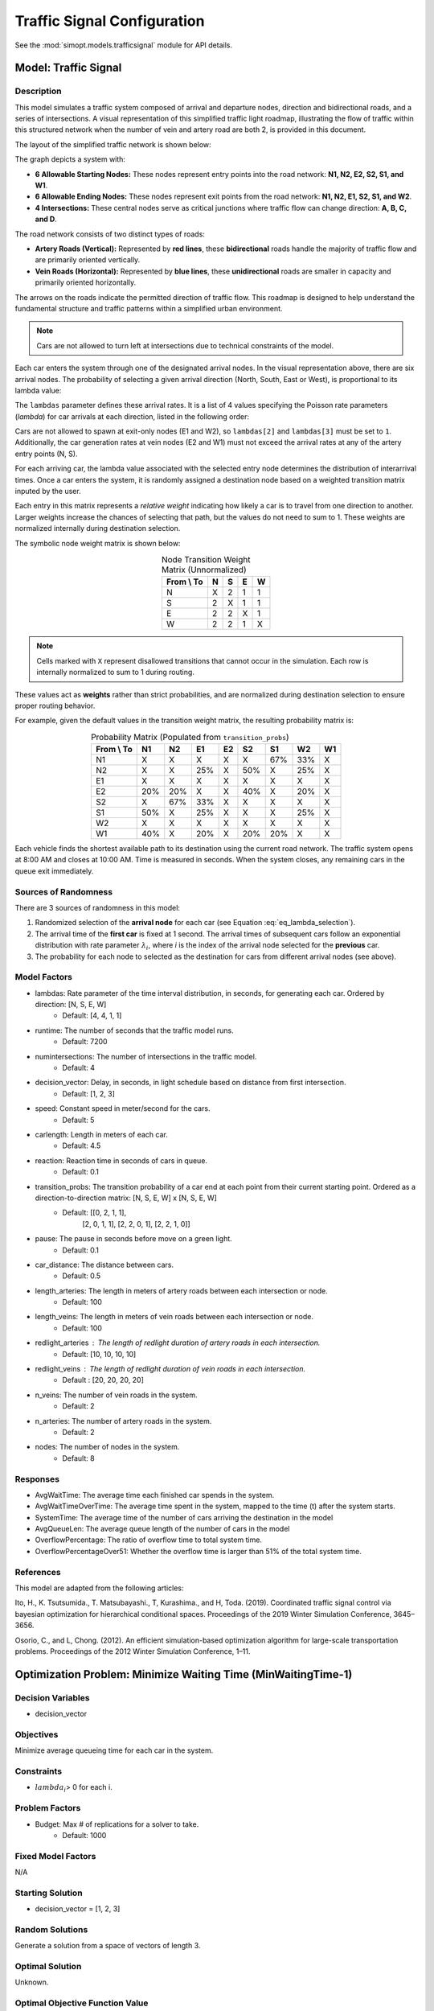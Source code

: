 Traffic Signal Configuration
============================

See the :mod:`simopt.models.trafficsignal` module for API details.

Model: Traffic Signal
---------------------

Description
^^^^^^^^^^^

This model simulates a traffic system composed of arrival and departure nodes, direction and bidirectional roads, and a series of intersections.
A visual representation of this simplified traffic light roadmap, illustrating the flow of traffic within this structured network when the number of vein and artery road are both 2, is provided in this document.
 


The layout of the simplified traffic network is shown below:

.. image:: _static/trafficlight_roadmap.png
   :alt: TrafficLight Roadmap
   :align: center

The graph depicts a system with:

* **6 Allowable Starting Nodes:** These nodes represent entry points into the road network: **N1, N2, E2, S2, S1, and W1**.
* **6 Allowable Ending Nodes:** These nodes represent exit points from the road network: **N1, N2, E1, S2, S1, and W2**.
* **4 Intersections:** These central nodes serve as critical junctions where traffic flow can change direction: **A, B, C, and D**.

The road network consists of two distinct types of roads:

* **Artery Roads (Vertical):** Represented by **red lines**, these **bidirectional** roads handle the majority of traffic flow and are primarily oriented vertically.
* **Vein Roads (Horizontal):** Represented by **blue lines**, these **unidirectional** roads are smaller in capacity and primarily oriented horizontally.

The arrows on the roads indicate the permitted direction of traffic flow.
This roadmap is designed to help understand the fundamental structure and
traffic patterns within a simplified urban environment.

.. note:: 
    Cars are not allowed to turn left at intersections due to technical constraints of the model.

Each car enters the system through one of the designated arrival nodes. In the visual representation above, there are six arrival nodes.
The probability of selecting a given arrival direction (North, South, East or West), is proportional to its lambda value:

.. math::
    :label: eq_lambda_selection

    \frac{\lambda_i}{for j in range(n_artery):
                        start_prob.append(a[0]/sum(a))
                    for j in range(n_artery, 2*n_artery):
                        start_prob.append(a[1]/sum(a))
                    for j in range(2*n_artery, (2*n_artery) + n_vein):
                        start_prob.append(a[2]/sum(a))
                    for j in range((2*n_artery) + n_vein, (2*n_artery) + (2*n_vein)):
                        start_prob.append(a[3]/sum(a)) }
    \text{ where } \lambda_i \text{ is the arrival rate for direction i.}

The ``lambdas`` parameter defines these arrival rates.
It is a list of 4 values specifying the Poisson rate parameters (`\lambda`) for car arrivals at each direction, listed in the following order:

.. table:: Lambda Index Mappings
    :align: center

    +-------+------+----------+-------------------------+
    | Index | Direction | Entrance | Default :math:`\lambda` |
    +=======+======+==========+=========================+
    | 0     | N         | ✓        | 4                       |
    +-------+------+----------+-------------------------+
    | 1     | S         | ✓        | 4                       |
    +-------+------+----------+-------------------------+
    | 2     | E         | ✓        | 1                       |
    +-------+------+----------+-------------------------+
    | 3     | W         | ✓        | 1                       |
    +-------+------+----------+-------------------------+
 

Cars are not allowed to spawn at exit-only nodes (E1 and W2), so ``lambdas[2]`` and ``lambdas[3]`` must be set to ``1``.
Additionally, the car generation rates at vein nodes (E2 and W1) must not exceed the arrival rates at any of the artery entry points (N, S).

For each arriving car, the lambda value associated with the selected entry node determines the distribution of interarrival times.
Once a car enters the system, it is randomly assigned a destination node based on a weighted transition matrix inputed by the user.

Each entry in this matrix represents a *relative weight* indicating how likely a car is to travel from one direction to another.
Larger weights increase the chances of selecting that path, but the values do not need to sum to 1.
These weights are normalized internally during destination selection.

The symbolic node weight matrix is shown below:

.. table:: Node Transition Weight Matrix (Unnormalized)
   :align: center

   +-------------+-------------+-------------+-------------+-------------+
   | From \\ To  | N           | S           | E           | W           | 
   +=============+=============+=============+=============+=============+
   | N           | X           | 2           | 1           | 1           |
   +-------------+-------------+-------------+-------------+-------------+
   | S           | 2           | X           | 1           | 1           |
   +-------------+-------------+-------------+-------------+-------------+
   | E           | 2           | 2           | X           | 1           |
   +-------------+-------------+-------------+-------------+-------------+
   | W           | 2           | 2           | 1           | X           |
   +-------------+-------------+-------------+-------------+-------------+


.. note:: 
    Cells marked with ``X`` represent disallowed transitions that cannot occur in the simulation.
    Each row is internally normalized to sum to 1 during routing.

These values act as **weights** rather than strict probabilities, and are normalized during destination selection to ensure proper routing behavior.


For example, given the default values in the transition weight matrix, the resulting probability matrix is:

.. table:: Probability Matrix (Populated from ``transition_probs``)
   :align: center

   +------------+------+-----+-----+-----+-----+-----+-----+-----+
   | From \\ To | N1   | N2  | E1  | E2  | S2  | S1  | W2  | W1  |
   +============+======+=====+=====+=====+=====+=====+=====+=====+
   | N1         | X    | X   | X   | X   | X   | 67% | 33% | X   |
   +------------+------+-----+-----+-----+-----+-----+-----+-----+
   | N2         | X    | X   | 25% | X   | 50% | X   | 25% | X   |
   +------------+------+-----+-----+-----+-----+-----+-----+-----+
   | E1         | X    | X   | X   | X   | X   | X   | X   | X   |
   +------------+------+-----+-----+-----+-----+-----+-----+-----+
   | E2         | 20%  | 20% | X   | X   | 40% | X   | 20% | X   |
   +------------+------+-----+-----+-----+-----+-----+-----+-----+
   | S2         | X    | 67% | 33% | X   | X   | X   | X   | X   |
   +------------+------+-----+-----+-----+-----+-----+-----+-----+
   | S1         | 50%  | X   | 25% | X   | X   | X   | 25% | X   |
   +------------+------+-----+-----+-----+-----+-----+-----+-----+
   | W2         | X    | X   | X   | X   | X   | X   | X   | X   |
   +------------+------+-----+-----+-----+-----+-----+-----+-----+
   | W1         | 40%  | X   | 20% | X   | 20% | 20% | X   | X   |
   +------------+------+-----+-----+-----+-----+-----+-----+-----+

Each vehicle finds the shortest available path to its destination using the current road network. The traffic system opens at 8:00 AM and closes at 10:00 AM. Time is measured in seconds. When the system closes, any remaining cars in the queue exit immediately.

Sources of Randomness
^^^^^^^^^^^^^^^^^^^^^

There are 3 sources of randomness in this model:

1. Randomized selection of the **arrival node** for each car (see Equation :eq:`eq_lambda_selection`).
2. The arrival time of the **first car** is fixed at 1 second. The arrival times of subsequent cars follow an exponential distribution with rate parameter :math:`\lambda_i`, where *i* is the index of the arrival node selected for the **previous** car.
3. The probability for each node to selected as the destination for cars from different arrival nodes (see above).

Model Factors
^^^^^^^^^^^^^

* lambdas: Rate parameter of the time interval distribution, in seconds, for generating each car. Ordered by direction: [N, S, E, W] 
    * Default: [4, 4, 1, 1]
* runtime: The number of seconds that the traffic model runs.
    * Default: 7200
* numintersections: The number of intersections in the traffic model.
    * Default: 4
* decision_vector: Delay, in seconds, in light schedule based on distance from first intersection.
    * Default: [1, 2, 3]
* speed: Constant speed in meter/second for the cars.
    * Default: 5
* carlength: Length in meters of each car.
    * Default: 4.5
* reaction: Reaction time in seconds of cars in queue.
    * Default: 0.1
* transition_probs: The transition probability of a car end at each point from their current starting point. Ordered as a direction-to-direction matrix: [N, S, E, W] x [N, S, E, W]
    * Default: [[0, 2, 1, 1],
                [2, 0, 1, 1],
                [2, 2, 0, 1],
                [2, 2, 1, 0]]
* pause: The pause in seconds before move on a green light.
    * Default: 0.1
* car_distance: The distance between cars.
    * Default: 0.5
* length_arteries: The length in meters of artery roads between each intersection or node.
    * Default: 100
* length_veins: The length in meters of vein roads between each intersection or node.
    * Default: 100
* redlight_arteries : The length of redlight duration of artery roads in each intersection.
    * Default: [10, 10, 10, 10]
* redlight_veins : The length of redlight duration of vein roads in each intersection.
    * Default : [20, 20, 20, 20]
* n_veins: The number of vein roads in the system.
    * Default: 2
* n_arteries: The number of artery roads in the system.
    * Default: 2
* nodes: The number of nodes in the system.
    * Default: 8
Responses
^^^^^^^^^

* AvgWaitTime: The average time each finished car spends in the system.
* AvgWaitTimeOverTime: The average time spent in the system, mapped to the time (t) after the system starts.
* SystemTime: The average time of the number of cars arriving the destination in the model
* AvgQueueLen: The average queue length of the number of cars in the model 
* OverflowPercentage: The ratio of overflow time to total system time.
* OverflowPercentageOver51: Whether the overflow time is larger than 51% of the total system time.

References
^^^^^^^^^^

This model are adapted from the following articles: 

Ito, H., K. Tsutsumida., T. Matsubayashi., T, Kurashima., and H, Toda. (2019). Coordinated traffic signal control via bayesian optimization for hierarchical conditional spaces. Proceedings of the 2019 Winter Simulation Conference, 3645–3656.

Osorio, C., and L, Chong. (2012). An efficient simulation-based optimization algorithm for large-scale transportation problems. Proceedings of the 2012 Winter Simulation Conference, 1–11.

Optimization Problem: Minimize Waiting Time (MinWaitingTime-1)
--------------------------------------------------------------

Decision Variables
^^^^^^^^^^^^^^^^^^

* decision_vector

Objectives
^^^^^^^^^^

Minimize average queueing time for each car in the system.

Constraints
^^^^^^^^^^^

* :math:`lambda_i`> 0 for each i.

Problem Factors
^^^^^^^^^^^^^^^

* Budget: Max # of replications for a solver to take.
    * Default: 1000

Fixed Model Factors
^^^^^^^^^^^^^^^^^^^

N/A

Starting Solution
^^^^^^^^^^^^^^^^^

* decision_vector = [1, 2, 3]

Random Solutions
^^^^^^^^^^^^^^^^

Generate a solution from a space of vectors of length 3.

Optimal Solution
^^^^^^^^^^^^^^^^

Unknown.

Optimal Objective Function Value
^^^^^^^^^^^^^^^^^^^^^^^^^^^^^^^^

Unknown.